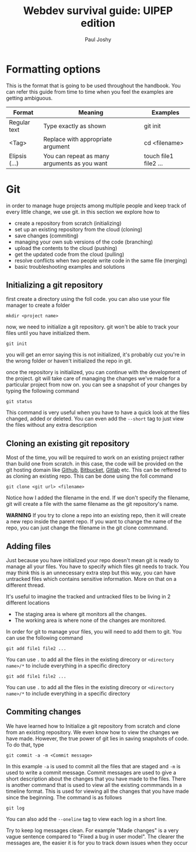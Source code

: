 #+title: Webdev survival guide: UIPEP edition
#+author: Paul Joshy

* Formatting options

This is the format that is going to be used throughout the handbook. You can refer this guide from time to time when you feel the examples are getting ambiguous.

| Format        | Meaning                                      | Examples              |
|---------------+----------------------------------------------+-----------------------|
| Regular text  | Type exactly as shown                        | git init              |
| <Tag>         | Replace with appropriate argument            | cd <filename>         |
| Elipsis (...) | You can repeat as many arguments as you want | touch file1 file2 ... |
|---------------+----------------------------------------------+-----------------------|

* Git

in order to manage huge projects among multiple people and keep track of every little change, we use git. in this section we explore how to
- create a repository from scratch (initializing)
- set up an existing repository from the cloud (cloning)
- save changes (commiting)
- managing your own sub versions of the code (branching)
- upload the contents to the cloud (pushing)
- get the updated code from the cloud (pulling)
- resolve conflicts when two people write code in the same file (merging)
- basic troubleshooting examples and solutions

** Initializing a git repository

first create a directory using the foll code. you can also use your file manager to create a folder
#+begin_src 
mkdir <project name>
#+end_src
now, we need to initialize a git repository. git won't be able to track your files until you have initialized them.
#+begin_src 
git init
#+end_src
you will get an error saying this is not initialized, it's probably cuz you're in the wrong folder or haven't initialized the repo in git.

once the repository is initialized, you can continue with the development of the project. git will take care of managing the changes we've made for a particular project from now on.
you can see a snapshot of your changes by typing the following command
#+begin_src 
git status
#+end_src
This command is very useful when you have to have a quick look at the files changed, added or deleted. You can even add the =--short= tag to just view the files without any extra description

** Cloning an existing git repository

Most of the time, you will be required to work on an existing project rather than build one from scratch. in this case, the code will be provided on the git hosting domain like [[https://www.github.com][Github]], [[https://bitbucket.org/][Bitbucket]], [[https://www.gitlab.com][Gitlab]] etc.
This can be reffered to as cloning an existing repo. This can be done using the foll command
#+begin_src
git clone <git url> <filename>
#+end_src
Notice how I added the filename in the end. If we don't specify the filename, git will create a file with the same filename as the git repository's name.

*WARNING* If you try to clone a repo into an existing repo, then it will create a new repo inside the parent repo.
If you want to change the name of the repo, you can just change the filename in the git clone commmand.
** Adding files

Just because you have initialized your repo doesn't mean git is ready to manage all your files. You have to specify which files git needs to track. You may think this is an unnecessary extra step but this way, you can have untracked files which contains sensitive information. More on that on a different thread.

It's useful to imagine the tracked and untracked files to be living in 2 different locations

- The staging area is where git monitors all the changes.
- The working area is where none of the changes are monitored.

In order for git to manage your files, you will need to add them to git. You can use the following command
#+begin_src 
git add file1 file2 ...
#+end_src

You can use =.= to add all the files in the existing direcory or =<directory name>/*= to include everything in a specific directory

#+begin_src 
git add file1 file2 ...
#+end_src

You can use =.= to add all the files in the existing direcory or =<directory name>/*= to include everything in a specific directory
** Commiting changes

We have learned how to Initialize a git repository from scratch and clone from
an existing repository. We even know how to view the changes we have made.
However, the true power of git lies in saving snapshots of code. To do that,
type
#+begin_src
git commit -a -m <Commit message>
#+end_src

In this example =-a= is used to commit all the files that are staged and =-m= is
used to write a commit message. Commit messages are used to give a short
description about the changes that you have made to the files. There is another
command that is used to view all the existing commmands in a timeline format.
This is used for viewing all the changes that you have made since the beginning.
The command is as follows
#+begin_src
git log
#+end_src
You can also add the =--oneline= tag to view each log in a short line.

Try to keep log messages clean. For example "Made changes" is a very vague
sentence compared to "Fixed a bug in user model". The clearer the messages are,
the easier it is for you to track down issues when they occur 
